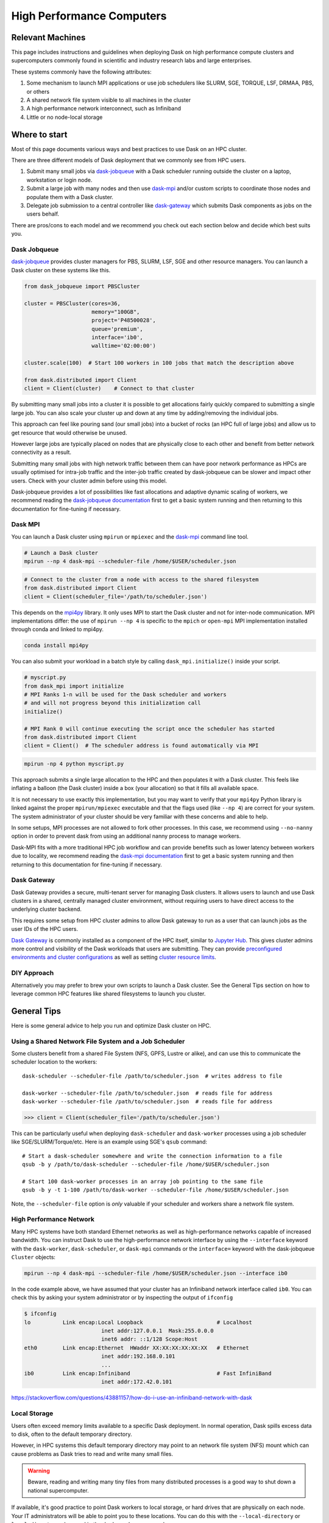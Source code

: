 High Performance Computers
==========================

Relevant Machines
-----------------

This page includes instructions and guidelines when deploying Dask on high
performance compute clusters and supercomputers commonly found in scientific 
and industry research labs and large enterprises.  

These systems commonly have the following attributes:

1.  Some mechanism to launch MPI applications or use job schedulers like
    SLURM, SGE, TORQUE, LSF, DRMAA, PBS, or others
2.  A shared network file system visible to all machines in the cluster
3.  A high performance network interconnect, such as Infiniband
4.  Little or no node-local storage


Where to start
--------------

Most of this page documents various ways and best practices to use Dask on an
HPC cluster.

There are three different models of Dask deployment that we commonly see from HPC users.

1. Submit many small jobs via `dask-jobqueue <https://jobqueue.dask.org>`_ with a
   Dask scheduler running outside the cluster on a laptop, workstation or login node.
2. Submit a large job with many nodes and then use `dask-mpi <http://mpi.dask.org/en/latest/>`_
   and/or custom scripts to coordinate those nodes and populate them with a Dask cluster.
3. Delegate job submission to a central controller like `dask-gateway <https://gateway.dask.org>`_
   which submits Dask components as jobs on the users behalf.

There are pros/cons to each model and we recommend you check out each section below
and decide which best suits you.

Dask Jobqueue
^^^^^^^^^^^^^

`dask-jobqueue <https://jobqueue.dask.org>`_ provides cluster managers for PBS,
SLURM, LSF, SGE and other resource managers. You can launch a Dask cluster on
these systems like this.

.. code-block:: python

   from dask_jobqueue import PBSCluster

   cluster = PBSCluster(cores=36,
                        memory="100GB",
                        project='P48500028',
                        queue='premium',
                        interface='ib0',
                        walltime='02:00:00')

   cluster.scale(100)  # Start 100 workers in 100 jobs that match the description above

   from dask.distributed import Client
   client = Client(cluster)    # Connect to that cluster

By submitting many small jobs into a cluster it is possible to get allocations
fairly quickly compared to submitting a single large job. You can also scale your
cluster up and down at any time by adding/removing the individual jobs.

This approach can feel like pouring sand (our small jobs) into a bucket of rocks
(an HPC full of large jobs) and allow us to get resource that would otherwise be unused.

However large jobs are typically placed on nodes that are physically close to each 
other and benefit from better network connectivity as a result.

Submitting many small jobs with high network traffic between them can have poor network
performance as HPCs are usually optimised for intra-job traffic and the inter-job traffic
created by dask-jobqueue can be slower and impact other users. Check with your cluster 
admin before using this model.

Dask-jobqueue provides a lot of possibilities like fast allocations and adaptive dynamic scaling
of workers, we recommend reading the `dask-jobqueue documentation
<https://jobqueue.dask.org>`_ first to get a basic system running and then
returning to this documentation for fine-tuning if necessary.


Dask MPI
^^^^^^^^

You can launch a Dask cluster using ``mpirun`` or ``mpiexec`` and the
`dask-mpi <http://mpi.dask.org/en/latest/>`_ command line tool.

.. code-block:: bash

   # Launch a Dask cluster
   mpirun --np 4 dask-mpi --scheduler-file /home/$USER/scheduler.json

.. code-block:: python

   # Connect to the cluster from a node with access to the shared filesystem
   from dask.distributed import Client
   client = Client(scheduler_file='/path/to/scheduler.json')

This depends on the `mpi4py <https://mpi4py.readthedocs.io/>`_ library.  It only
uses MPI to start the Dask cluster and not for inter-node communication. MPI
implementations differ: the use of ``mpirun --np 4`` is specific to the
``mpich`` or ``open-mpi`` MPI implementation installed through conda and linked
to mpi4py.

.. code-block:: bash

   conda install mpi4py

You can also submit your workload in a batch style by calling ``dask_mpi.initialize()``
inside your script.

.. code-block:: python

   # myscript.py
   from dask_mpi import initialize
   # MPI Ranks 1-n will be used for the Dask scheduler and workers 
   # and will not progress beyond this initialization call
   initialize()  

   # MPI Rank 0 will continue executing the script once the scheduler has started
   from dask.distributed import Client
   client = Client()  # The scheduler address is found automatically via MPI


.. code-block:: bash

   mpirun -np 4 python myscript.py

This approach submits a single large allocation to the HPC and then populates it
with a Dask cluster. This feels like inflating a balloon (the Dask cluster) 
inside a box (your allocation) so that it fills all available space.

It is not necessary to use exactly this implementation, but you may want to
verify that your ``mpi4py`` Python library is linked against the proper
``mpirun/mpiexec`` executable and that the flags used (like ``--np 4``) are
correct for your system.  The system administrator of your cluster should be
very familiar with these concerns and able to help.

In some setups, MPI processes are not allowed to fork other processes. In this
case, we recommend using ``--no-nanny`` option in order to prevent dask from
using an additional nanny process to manage workers.

Dask-MPI fits with a more traditional HPC job workflow and can provide benefits
such as lower latency between workers due to locality, we recommend reading the 
`dask-mpi documentation <https://mpi.dask.org>`_ first to get a basic system running 
and then returning to this documentation for fine-tuning if necessary.

Dask Gateway
^^^^^^^^^^^^

Dask Gateway provides a secure, multi-tenant server for managing Dask clusters. 
It allows users to launch and use Dask clusters in a shared, centrally managed 
cluster environment, without requiring users to have direct access to the 
underlying cluster backend.

This requires some setup from HPC cluster admins to allow Dask gateway to run
as a user that can launch jobs as the user IDs of the HPC users.

`Dask Gateway <https://gateway.dask.org>`_ is commonly installed as a component 
of the HPC itself, similar to
`Jupyter Hub <https://jupyter.org/hub>`_. This gives cluster admins more control
and visibility of the Dask workloads that users are submitting. They can provide
`preconfigured environments and cluster configurations <https://gateway.dask.org/cluster-options.html>`_
as well as setting `cluster resource limits <https://gateway.dask.org/resource-limits.html>`_.

DIY Approach
^^^^^^^^^^^^

Alternatively you may prefer to brew your own scripts to launch a Dask cluster.
See the General Tips section on how to leverage common HPC features like shared 
filesystems to launch you cluster.

General Tips
------------

Here is some general advice to help you run and optimize Dask cluster on HPC.

Using a Shared Network File System and a Job Scheduler
^^^^^^^^^^^^^^^^^^^^^^^^^^^^^^^^^^^^^^^^^^^^^^^^^^^^^^

Some clusters benefit from a shared File System (NFS, GPFS, Lustre or alike),
and can use this to communicate the scheduler location to the workers::

   dask-scheduler --scheduler-file /path/to/scheduler.json  # writes address to file

   dask-worker --scheduler-file /path/to/scheduler.json  # reads file for address
   dask-worker --scheduler-file /path/to/scheduler.json  # reads file for address

.. code-block:: python

   >>> client = Client(scheduler_file='/path/to/scheduler.json')

This can be particularly useful when deploying ``dask-scheduler`` and
``dask-worker`` processes using a job scheduler like
SGE/SLURM/Torque/etc.  Here is an example using SGE's ``qsub`` command::

    # Start a dask-scheduler somewhere and write the connection information to a file
    qsub -b y /path/to/dask-scheduler --scheduler-file /home/$USER/scheduler.json

    # Start 100 dask-worker processes in an array job pointing to the same file
    qsub -b y -t 1-100 /path/to/dask-worker --scheduler-file /home/$USER/scheduler.json

Note, the ``--scheduler-file`` option is *only* valuable if your scheduler and
workers share a network file system.


High Performance Network
^^^^^^^^^^^^^^^^^^^^^^^^

Many HPC systems have both standard Ethernet networks as well as
high-performance networks capable of increased bandwidth.  You can instruct
Dask to use the high-performance network interface by using the ``--interface``
keyword with the ``dask-worker``, ``dask-scheduler``, or ``dask-mpi`` commands or
the ``interface=`` keyword with the dask-jobqueue ``Cluster`` objects:

.. code-block:: bash

   mpirun --np 4 dask-mpi --scheduler-file /home/$USER/scheduler.json --interface ib0

In the code example above, we have assumed that your cluster has an Infiniband
network interface called ``ib0``. You can check this by asking your system
administrator or by inspecting the output of ``ifconfig``

.. code-block:: bash

	$ ifconfig
	lo          Link encap:Local Loopback                       # Localhost
				inet addr:127.0.0.1  Mask:255.0.0.0
				inet6 addr: ::1/128 Scope:Host
	eth0        Link encap:Ethernet  HWaddr XX:XX:XX:XX:XX:XX   # Ethernet
				inet addr:192.168.0.101
				...
	ib0         Link encap:Infiniband                           # Fast InfiniBand
				inet addr:172.42.0.101

https://stackoverflow.com/questions/43881157/how-do-i-use-an-infiniband-network-with-dask


Local Storage
^^^^^^^^^^^^^

Users often exceed memory limits available to a specific Dask deployment.  In
normal operation, Dask spills excess data to disk, often to the default
temporary directory.

However, in HPC systems this default temporary directory may point to an
network file system (NFS) mount which can cause problems as Dask tries to read
and write many small files.  

.. warning::
   Beware, reading and writing many tiny files from
   many distributed processes is a good way to shut down a national
   supercomputer.

If available, it's good practice to point Dask workers to local storage, or
hard drives that are physically on each node.  Your IT administrators will be
able to point you to these locations.  You can do this with the
``--local-directory`` or ``local_directory=`` keyword in the ``dask-worker``
command::

   dask-mpi ... --local-directory /path/to/local/storage

or any of the other Dask Setup utilities, or by specifying the
following :doc:`configuration value <../../configuration>`:

.. code-block:: yaml

   temporary-directory: /path/to/local/storage

However, not all HPC systems have local storage.  If this is the case then you
may want to turn off Dask's ability to spill to disk altogether.
See :doc:`this page <worker-memory>` for more information on Dask's memory policies.
Consider changing the following values in your ``~/.config/dask/distributed.yaml`` file
to disable spilling data to disk:

.. code-block:: yaml

   distributed:
     worker:
       memory:
         target: false  # don't spill to disk
         spill: false  # don't spill to disk
         pause: 0.80  # pause execution at 80% memory use
         terminate: 0.95  # restart the worker at 95% use

This stops Dask workers from spilling to disk, and instead relies entirely on
mechanisms to stop them from processing when they reach memory limits.

As a reminder, you can set the memory limit for a worker using the
``--memory-limit`` keyword::

   dask-mpi ... --memory-limit 10GB


Launch Many Small Jobs
^^^^^^^^^^^^^^^^^^^^^^

HPC job schedulers are optimized for large monolithic jobs with many nodes that
all need to run as a group at the same time.  Dask jobs can be quite a bit more
flexible: workers can come and go without strongly affecting the job.  If we
split our job into many smaller jobs, we can often get through the job
scheduling queue much more quickly than a typical job.  This is particularly
valuable when we want to get started right away and interact with a Jupyter
notebook session rather than waiting for hours for a suitable allocation block
to become free.

So, to get a large cluster quickly,you could allocate a dask-scheduler
process on one node with a modest wall time (the intended time of your session)
and then allocating many small single-node dask-worker jobs with shorter wall
times (perhaps 30 minutes) that can easily squeeze into extra space in the job
scheduler.  As you need more computation, you can add more of these single-node
jobs or let them expire.


Use Dask to co-launch a Jupyter server
^^^^^^^^^^^^^^^^^^^^^^^^^^^^^^^^^^^^^^

Dask can help you by launching other services alongside it.  For example, you
can run a Jupyter notebook server on the machine running the ``dask-scheduler``
process and setting the ``--jupyter`` flag.

This will start Jupyter running on the same web server as the Dask Dashboard
(which is typically found on port ``8787``).

.. code-block:: bash

   dask-scheduler --jupyter
